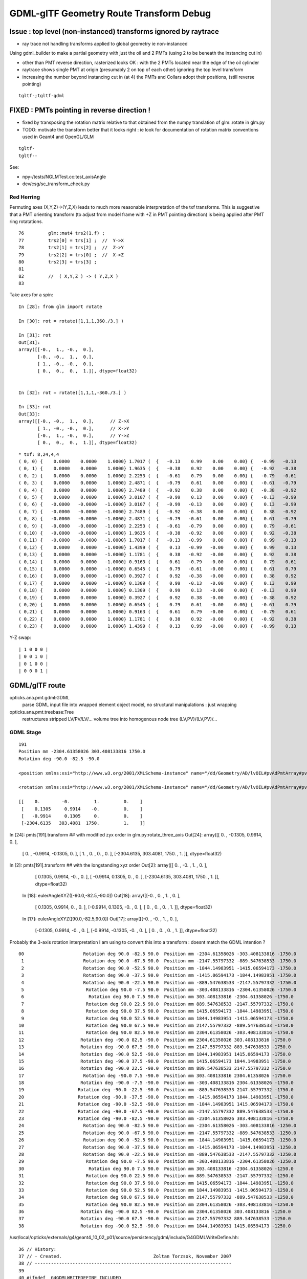 GDML-glTF Geometry Route Transform Debug
===========================================


Issue : top level (non-instanced) transforms ignored by raytrace
------------------------------------------------------------------


* ray trace not handling transforms applied to global geometry ie non-instanced


Using gdml_builder to make a partial geometry with just the oil 
and 2 PMTs (using 2 to be beneath the instancing cut in)

* other than PMT reverse direction, rasterized looks OK : with the 2 PMTs located near the edge of the oil cylinder
* raytrace shows single PMT at origin (presumably 2 on top of each other) ignoring the top level transform

* increasing the number beyond instancing cut in (at 4) the PMTs and Collars adopt their positions, 
  (still reverse pointing)

::

    tgltf-;tgltf-gdml 




FIXED : PMTs pointing in reverse direction !
------------------------------------------------

* fixed by transposing the rotation matrix relative to that obtained from 
  the numpy translation of glm::rotate in glm.py 

* TODO: motivate the transform better that it looks right :
  ie look for documentation of rotation matrix conventions used in Geant4 and OpenGL/GLM


::

    tgltf-
    tgltf--

See:

* npy-/tests/NGLMTest.cc:test_axisAngle
* dev/csg/sc_transform_check.py 


Red Herring
~~~~~~~~~~~~~


Permuting axes (X,Y,Z)->(Y,Z,X) leads to much more reasonable interpretation 
of the txf transforms.  This is suggestive that a PMT orienting 
transform (to adjust from model frame with +Z in PMT pointing direction)
is being applied after PMT ring rotatations. 

::

     76         glm::mat4 trs2(1.f) ;
     77         trs2[0] = trs[1] ;  //  Y->X
     78         trs2[1] = trs[2] ;  //  Z->Y
     79         trs2[2] = trs[0] ;  //  X->Z
     80         trs2[3] = trs[3] ;
     81 
     82         //  ( X,Y,Z ) -> ( Y,Z,X )
     83         


Take axes for a spin::

    In [28]: from glm import rotate

    In [30]: rot = rotate([1,1,1,360./3.] )

    In [31]: rot
    Out[31]: 
    array([[-0.,  1., -0.,  0.],
           [-0., -0.,  1.,  0.],
           [ 1., -0., -0.,  0.],
           [ 0.,  0.,  0.,  1.]], dtype=float32)


    In [32]: rot = rotate([1,1,1,-360./3.] )

    In [33]: rot
    Out[33]: 
    array([[-0., -0.,  1.,  0.],      // Z->X
           [ 1., -0., -0.,  0.],      // X->Y
           [-0.,  1., -0.,  0.],      // Y->Z
           [ 0.,  0.,  0.,  1.]], dtype=float32)



::

    * txf: 8,24,4,4
    ( 0, 0) {    0.0000    0.0000    1.0000} 1.7017 (  {   -0.13    0.99    0.00    0.00} {   -0.99   -0.13    0.00    0.00} {    0.00    0.00    1.00    0.00} {    0.00    0.00    0.00    1.00} )
    ( 0, 1) {    0.0000    0.0000    1.0000} 1.9635 (  {   -0.38    0.92    0.00    0.00} {   -0.92   -0.38    0.00    0.00} {    0.00    0.00    1.00    0.00} {    0.00    0.00    0.00    1.00} )
    ( 0, 2) {    0.0000    0.0000    1.0000} 2.2253 (  {   -0.61    0.79    0.00    0.00} {   -0.79   -0.61    0.00    0.00} {    0.00    0.00    1.00    0.00} {    0.00    0.00    0.00    1.00} )
    ( 0, 3) {    0.0000    0.0000    1.0000} 2.4871 (  {   -0.79    0.61    0.00    0.00} {   -0.61   -0.79    0.00    0.00} {    0.00    0.00    1.00    0.00} {    0.00    0.00    0.00    1.00} )
    ( 0, 4) {    0.0000    0.0000    1.0000} 2.7489 (  {   -0.92    0.38    0.00    0.00} {   -0.38   -0.92    0.00    0.00} {    0.00    0.00    1.00    0.00} {    0.00    0.00    0.00    1.00} )
    ( 0, 5) {    0.0000    0.0000    1.0000} 3.0107 (  {   -0.99    0.13    0.00    0.00} {   -0.13   -0.99    0.00    0.00} {    0.00    0.00    1.00    0.00} {    0.00    0.00    0.00    1.00} )
    ( 0, 6) {   -0.0000   -0.0000   -1.0000} 3.0107 (  {   -0.99   -0.13    0.00    0.00} {    0.13   -0.99    0.00    0.00} {    0.00    0.00    1.00    0.00} {    0.00    0.00    0.00    1.00} )
    ( 0, 7) {   -0.0000   -0.0000   -1.0000} 2.7489 (  {   -0.92   -0.38    0.00    0.00} {    0.38   -0.92    0.00    0.00} {    0.00    0.00    1.00    0.00} {    0.00    0.00    0.00    1.00} )
    ( 0, 8) {   -0.0000   -0.0000   -1.0000} 2.4871 (  {   -0.79   -0.61    0.00    0.00} {    0.61   -0.79    0.00    0.00} {    0.00    0.00    1.00    0.00} {    0.00    0.00    0.00    1.00} )
    ( 0, 9) {   -0.0000   -0.0000   -1.0000} 2.2253 (  {   -0.61   -0.79    0.00    0.00} {    0.79   -0.61    0.00    0.00} {    0.00    0.00    1.00    0.00} {    0.00    0.00    0.00    1.00} )
    ( 0,10) {   -0.0000   -0.0000   -1.0000} 1.9635 (  {   -0.38   -0.92    0.00    0.00} {    0.92   -0.38    0.00    0.00} {    0.00    0.00    1.00    0.00} {    0.00    0.00    0.00    1.00} )
    ( 0,11) {   -0.0000   -0.0000   -1.0000} 1.7017 (  {   -0.13   -0.99    0.00    0.00} {    0.99   -0.13    0.00    0.00} {    0.00    0.00    1.00    0.00} {    0.00    0.00    0.00    1.00} )
    ( 0,12) {    0.0000    0.0000   -1.0000} 1.4399 (  {    0.13   -0.99   -0.00    0.00} {    0.99    0.13    0.00    0.00} {    0.00   -0.00    1.00    0.00} {    0.00    0.00    0.00    1.00} )
    ( 0,13) {    0.0000    0.0000   -1.0000} 1.1781 (  {    0.38   -0.92   -0.00    0.00} {    0.92    0.38    0.00    0.00} {    0.00   -0.00    1.00    0.00} {    0.00    0.00    0.00    1.00} )
    ( 0,14) {    0.0000    0.0000   -1.0000} 0.9163 (  {    0.61   -0.79   -0.00    0.00} {    0.79    0.61    0.00    0.00} {    0.00   -0.00    1.00    0.00} {    0.00    0.00    0.00    1.00} )
    ( 0,15) {    0.0000    0.0000   -1.0000} 0.6545 (  {    0.79   -0.61   -0.00    0.00} {    0.61    0.79    0.00    0.00} {    0.00   -0.00    1.00    0.00} {    0.00    0.00    0.00    1.00} )
    ( 0,16) {    0.0000    0.0000   -1.0000} 0.3927 (  {    0.92   -0.38   -0.00    0.00} {    0.38    0.92    0.00    0.00} {    0.00   -0.00    1.00    0.00} {    0.00    0.00    0.00    1.00} )
    ( 0,17) {    0.0000    0.0000   -1.0000} 0.1309 (  {    0.99   -0.13   -0.00    0.00} {    0.13    0.99    0.00    0.00} {    0.00   -0.00    1.00    0.00} {    0.00    0.00    0.00    1.00} )
    ( 0,18) {    0.0000    0.0000    1.0000} 0.1309 (  {    0.99    0.13   -0.00    0.00} {   -0.13    0.99    0.00    0.00} {    0.00   -0.00    1.00    0.00} {    0.00    0.00    0.00    1.00} )
    ( 0,19) {    0.0000    0.0000    1.0000} 0.3927 (  {    0.92    0.38   -0.00    0.00} {   -0.38    0.92    0.00    0.00} {    0.00   -0.00    1.00    0.00} {    0.00    0.00    0.00    1.00} )
    ( 0,20) {    0.0000    0.0000    1.0000} 0.6545 (  {    0.79    0.61   -0.00    0.00} {   -0.61    0.79    0.00    0.00} {    0.00   -0.00    1.00    0.00} {    0.00    0.00    0.00    1.00} )
    ( 0,21) {    0.0000    0.0000    1.0000} 0.9163 (  {    0.61    0.79   -0.00    0.00} {   -0.79    0.61    0.00    0.00} {    0.00   -0.00    1.00    0.00} {    0.00    0.00    0.00    1.00} )
    ( 0,22) {    0.0000    0.0000    1.0000} 1.1781 (  {    0.38    0.92   -0.00    0.00} {   -0.92    0.38    0.00    0.00} {    0.00   -0.00    1.00    0.00} {    0.00    0.00    0.00    1.00} )
    ( 0,23) {    0.0000    0.0000    1.0000} 1.4399 (  {    0.13    0.99   -0.00    0.00} {   -0.99    0.13    0.00    0.00} {    0.00   -0.00    1.00    0.00} {    0.00    0.00    0.00    1.00} )


Y-Z swap::

    | 1 0 0 0 |
    | 0 0 1 0 |
    | 0 1 0 0 |
    | 0 0 0 1 |


    
GDML/glTF route
----------------

opticks.ana.pmt.gdml:GDML
    parse GDML input file into wrapped element object model, no structural manipulations : just wrapping 

opticks.ana.pmt.treebase:Tree
    restructures stripped LV/PV/LV/... volume tree into homogenous node tree (LV,PV)/(LV,PV)/...


GDML Stage
~~~~~~~~~~~~

::

    191
    Position mm -2304.61358026 303.408133816 1750.0 
    Rotation deg -90.0 -82.5 -90.0 

    <position xmlns:xsi="http://www.w3.org/2001/XMLSchema-instance" name="/dd/Geometry/AD/lvOIL#pvAdPmtArray#pvAdPmtArrayRotated#pvAdPmtRingInCyl:8#pvAdPmtInRing:24#pvAdPmtUnit#pvAdPmt0xc110bd8_pos" unit="mm" x="-2304.61358026342" y="303.408133815512" z="1750"/>
            
    <rotation xmlns:xsi="http://www.w3.org/2001/XMLSchema-instance" name="/dd/Geometry/AD/lvOIL#pvAdPmtArray#pvAdPmtArrayRotated#pvAdPmtRingInCyl:8#pvAdPmtInRing:24#pvAdPmtUnit#pvAdPmt0xc110bd8_rot" unit="deg" x="-90" y="-82.4999999999999" z="-90"/>
          
    [[    0.        -0.         1.         0.    ]
     [    0.1305     0.9914    -0.         0.    ]
     [   -0.9914     0.1305     0.         0.    ]
     [-2304.6135   303.4081  1750.         1.    ]]



In [24]: pmts[191].transform    ## with modified zyx order in glm.py:rotate_three_axis 
Out[24]: 
array([[    0.    ,    -0.1305,     0.9914,     0.    ],
       [    0.    ,    -0.9914,    -0.1305,     0.    ],
       [    1.    ,     0.    ,     0.    ,     0.    ],
       [-2304.6135,   303.4081,  1750.    ,     1.    ]], dtype=float32)

In [2]: pmts[191].transform     ## with the longstanding xyz order  
Out[2]: 
array([[    0.    ,    -0.    ,     1.    ,     0.    ],
       [    0.1305,     0.9914,    -0.    ,     0.    ],
       [   -0.9914,     0.1305,     0.    ,     0.    ],
       [-2304.6135,   303.4081,  1750.    ,     1.    ]], dtype=float32)



    In [18]: eulerAngleXYZ([-90.0,-82.5,-90.0])
    Out[18]: 
    array([[-0.    ,  0.    ,  1.    ,  0.    ],
           [ 0.1305,  0.9914,  0.    ,  0.    ],
           [-0.9914,  0.1305, -0.    ,  0.    ],
           [ 0.    ,  0.    ,  0.    ,  1.    ]], dtype=float32)


    In [17]: eulerAngleXYZ([90.0,-82.5,90.0])
    Out[17]: 
    array([[-0.    , -0.    ,  1.    ,  0.    ],
           [-0.1305,  0.9914, -0.    ,  0.    ],
           [-0.9914, -0.1305, -0.    ,  0.    ],
           [ 0.    ,  0.    ,  0.    ,  1.    ]], dtype=float32)




Probably the 3-axis rotation interpretation I am using to 
convert this into a transform : doesnt match the GDML intention ?


::

     00                      Rotation deg 90.0 -82.5 90.0  Position mm -2304.61358026 -303.408133816 -1750.0  
      1                      Rotation deg 90.0 -67.5 90.0  Position mm -2147.55797332 -889.547638533 -1750.0  
      2                      Rotation deg 90.0 -52.5 90.0  Position mm -1844.14983951 -1415.06594173 -1750.0  
      3                      Rotation deg 90.0 -37.5 90.0  Position mm -1415.06594173 -1844.14983951 -1750.0  
      4                      Rotation deg 90.0 -22.5 90.0  Position mm -889.547638533 -2147.55797332 -1750.0  
      5                       Rotation deg 90.0 -7.5 90.0  Position mm -303.408133816 -2304.61358026 -1750.0  
      6                        Rotation deg 90.0 7.5 90.0  Position mm 303.408133816 -2304.61358026 -1750.0  
      7                       Rotation deg 90.0 22.5 90.0  Position mm 889.547638533 -2147.55797332 -1750.0  
      8                       Rotation deg 90.0 37.5 90.0  Position mm 1415.06594173 -1844.14983951 -1750.0  
      9                       Rotation deg 90.0 52.5 90.0  Position mm 1844.14983951 -1415.06594173 -1750.0  
     10                       Rotation deg 90.0 67.5 90.0  Position mm 2147.55797332 -889.547638533 -1750.0  
     11                       Rotation deg 90.0 82.5 90.0  Position mm 2304.61358026 -303.408133816 -1750.0  
     12                     Rotation deg -90.0 82.5 -90.0  Position mm 2304.61358026 303.408133816 -1750.0  
     13                     Rotation deg -90.0 67.5 -90.0  Position mm 2147.55797332 889.547638533 -1750.0  
     14                     Rotation deg -90.0 52.5 -90.0  Position mm 1844.14983951 1415.06594173 -1750.0  
     15                     Rotation deg -90.0 37.5 -90.0  Position mm 1415.06594173 1844.14983951 -1750.0  
     16                     Rotation deg -90.0 22.5 -90.0  Position mm 889.547638533 2147.55797332 -1750.0  
     17                      Rotation deg -90.0 7.5 -90.0  Position mm 303.408133816 2304.61358026 -1750.0  
     18                     Rotation deg -90.0 -7.5 -90.0  Position mm -303.408133816 2304.61358026 -1750.0  
     19                    Rotation deg -90.0 -22.5 -90.0  Position mm -889.547638533 2147.55797332 -1750.0  
     20                    Rotation deg -90.0 -37.5 -90.0  Position mm -1415.06594173 1844.14983951 -1750.0  
     21                    Rotation deg -90.0 -52.5 -90.0  Position mm -1844.14983951 1415.06594173 -1750.0  
     22                    Rotation deg -90.0 -67.5 -90.0  Position mm -2147.55797332 889.547638533 -1750.0  
     23                    Rotation deg -90.0 -82.5 -90.0  Position mm -2304.61358026 303.408133816 -1750.0  
     24                      Rotation deg 90.0 -82.5 90.0  Position mm -2304.61358026 -303.408133816 -1250.0  
     25                      Rotation deg 90.0 -67.5 90.0  Position mm -2147.55797332 -889.547638533 -1250.0  
     26                      Rotation deg 90.0 -52.5 90.0  Position mm -1844.14983951 -1415.06594173 -1250.0  
     27                      Rotation deg 90.0 -37.5 90.0  Position mm -1415.06594173 -1844.14983951 -1250.0  
     28                      Rotation deg 90.0 -22.5 90.0  Position mm -889.547638533 -2147.55797332 -1250.0  
     29                       Rotation deg 90.0 -7.5 90.0  Position mm -303.408133816 -2304.61358026 -1250.0  
     30                        Rotation deg 90.0 7.5 90.0  Position mm 303.408133816 -2304.61358026 -1250.0  
     31                       Rotation deg 90.0 22.5 90.0  Position mm 889.547638533 -2147.55797332 -1250.0  
     32                       Rotation deg 90.0 37.5 90.0  Position mm 1415.06594173 -1844.14983951 -1250.0  
     33                       Rotation deg 90.0 52.5 90.0  Position mm 1844.14983951 -1415.06594173 -1250.0  
     34                       Rotation deg 90.0 67.5 90.0  Position mm 2147.55797332 -889.547638533 -1250.0  
     35                       Rotation deg 90.0 82.5 90.0  Position mm 2304.61358026 -303.408133816 -1250.0  
     36                     Rotation deg -90.0 82.5 -90.0  Position mm 2304.61358026 303.408133816 -1250.0  
     37                     Rotation deg -90.0 67.5 -90.0  Position mm 2147.55797332 889.547638533 -1250.0  
     38                     Rotation deg -90.0 52.5 -90.0  Position mm 1844.14983951 1415.06594173 -1250.0  



/usr/local/opticks/externals/g4/geant4_10_02_p01/source/persistency/gdml/include/G4GDMLWriteDefine.hh::

     36 // History:
     37 // - Created.                                  Zoltan Torzsok, November 2007
     38 // -------------------------------------------------------------------------
     39 
     40 #ifndef _G4GDMLWRITEDEFINE_INCLUDED_
     41 #define _G4GDMLWRITEDEFINE_INCLUDED_
     42 
     43 #include "G4Types.hh"
     44 #include "G4ThreeVector.hh"
     45 #include "G4RotationMatrix.hh"
     46 
     47 #include "G4GDMLWrite.hh"
     48 
     49 class G4GDMLWriteDefine : public G4GDMLWrite
     50 {
     51 
     52   public:
     53 
     54     G4ThreeVector GetAngles(const G4RotationMatrix&);
     55     void ScaleWrite(xercesc::DOMElement* element,
     56                     const G4String& name, const G4ThreeVector& scl)
     57          { Scale_vectorWrite(element,"scale",name,scl); }
     58     void RotationWrite(xercesc::DOMElement* element,
     59                     const G4String& name, const G4ThreeVector& rot)
     60          { Rotation_vectorWrite(element,"rotation",name,rot); }
     61     void PositionWrite(xercesc::DOMElement* element,
     62                     const G4String& name, const G4ThreeVector& pos)
     63          { Position_vectorWrite(element,"position",name,pos); }
     64     void FirstrotationWrite(xercesc::DOMElement* element,
     65                     const G4String& name, const G4ThreeVector& rot)
     66          { Rotation_vectorWrite(element,"firstrotation",name,rot); }
     67     void FirstpositionWrite(xercesc::DOMElement* element,
     68                     const G4String& name, const G4ThreeVector& pos)


::

    simon:gdml blyth$ find . -type f -exec grep -H Rotation_vectorWrite {} \;
    ./include/G4GDMLWriteDefine.hh:         { Rotation_vectorWrite(element,"rotation",name,rot); }
    ./include/G4GDMLWriteDefine.hh:         { Rotation_vectorWrite(element,"firstrotation",name,rot); }
    ./include/G4GDMLWriteDefine.hh:    void Rotation_vectorWrite(xercesc::DOMElement*, const G4String&,
    ./src/G4GDMLWriteDefine.cc:Rotation_vectorWrite(xercesc::DOMElement* element, const G4String& tag,
    simon:gdml blyth$ 


::

    097 void G4GDMLWriteDefine::
     98 Rotation_vectorWrite(xercesc::DOMElement* element, const G4String& tag,
     99                      const G4String& name, const G4ThreeVector& rot)
    100 {
    101    const G4double x = (std::fabs(rot.x()) < kAngularPrecision) ? 0.0 : rot.x();
    102    const G4double y = (std::fabs(rot.y()) < kAngularPrecision) ? 0.0 : rot.y();
    103    const G4double z = (std::fabs(rot.z()) < kAngularPrecision) ? 0.0 : rot.z();
    104 
    105    xercesc::DOMElement* rotationElement = NewElement(tag);
    106    rotationElement->setAttributeNode(NewAttribute("name",name));
    107    rotationElement->setAttributeNode(NewAttribute("x",x/degree));
    108    rotationElement->setAttributeNode(NewAttribute("y",y/degree));
    109    rotationElement->setAttributeNode(NewAttribute("z",z/degree));
    110    rotationElement->setAttributeNode(NewAttribute("unit","deg"));
    111    element->appendChild(rotationElement);
    112 }


::

     51 G4ThreeVector G4GDMLWriteDefine::GetAngles(const G4RotationMatrix& mtx)
     52 {
     53    G4double x,y,z;
     54    G4RotationMatrix mat = mtx;
     55    mat.rectify();   // Rectify matrix from possible roundoff errors
     56 
     57    // Direction of rotation given by left-hand rule; clockwise rotation
     58 
     59    static const G4double kMatrixPrecision = 10E-10;
     60    const G4double cosb = std::sqrt(mtx.xx()*mtx.xx()+mtx.yx()*mtx.yx());
     ..                                       r11^2 + r21^2
     61 
     62    if (cosb > kMatrixPrecision)
     63    {
     64       x = std::atan2(mtx.zy(),mtx.zz());   
     ..                         r32      r33   
     65       y = std::atan2(-mtx.zx(),cosb);
     ..                        -r31 
     66       z = std::atan2(mtx.yx(),mtx.xx());
     ..                         r21     r11
     67    }
     68    else
     69    {
     70       x = std::atan2(-mtx.yz(),mtx.yy());
     71       y = std::atan2(-mtx.zx(),cosb);
     72       z = 0.0;
     73    }
     74 
     75    return G4ThreeVector(x,y,z);
     76 }



Decomposing Euler Angles

* http://nghiaho.com/?page_id=846


::

    simon:gdml blyth$ find . -type f -exec grep -H GetAngles {} \;
    ./include/G4GDMLWriteDefine.hh:    G4ThreeVector GetAngles(const G4RotationMatrix&);
    ./src/G4GDMLWriteDefine.cc:G4ThreeVector G4GDMLWriteDefine::GetAngles(const G4RotationMatrix& mtx)
    ./src/G4GDMLWriteParamvol.cc:   Angles=GetAngles(paramvol->GetObjectRotationValue());
    ./src/G4GDMLWriteParamvol.cc:                   GetAngles(paramvol->GetObjectRotationValue()));
    ./src/G4GDMLWriteSolids.cc:      G4ThreeVector rot = GetAngles(rotm);
    ./src/G4GDMLWriteSolids.cc:         firstrot += GetAngles(disp->GetObjectRotation());
    ./src/G4GDMLWriteSolids.cc:         rot += GetAngles(disp->GetObjectRotation());
    ./src/G4GDMLWriteStructure.cc:   const G4ThreeVector rot = GetAngles(rotate.getRotation());
    simon:gdml blyth$ 



::

    107 void G4GDMLWriteStructure::PhysvolWrite(xercesc::DOMElement* volumeElement,
    108                                         const G4VPhysicalVolume* const physvol,
    109                                         const G4Transform3D& T,
    110                                         const G4String& ModuleName)
    111 {
    112    HepGeom::Scale3D scale;
    113    HepGeom::Rotate3D rotate;
    114    HepGeom::Translate3D translate;
    115 
    116    T.getDecomposition(scale,rotate,translate);
    117 
    118    const G4ThreeVector scl(scale(0,0),scale(1,1),scale(2,2));
    119    const G4ThreeVector rot = GetAngles(rotate.getRotation());
    120    const G4ThreeVector pos = T.getTranslation();
    121 
    122    const G4String name = GenerateName(physvol->GetName(),physvol);
    123    const G4int copynumber = physvol->GetCopyNo();
    124 
    125    xercesc::DOMElement* physvolElement = NewElement("physvol");
    126    physvolElement->setAttributeNode(NewAttribute("name",name));
    127    if (copynumber) physvolElement->setAttributeNode(NewAttribute("copynumber", copynumber));
    128 
    129    volumeElement->appendChild(physvolElement);
    130 



GDML Manual Unhelpful
~~~~~~~~~~~~~~~~~~~~~~~~


3.2.5 Rotations

Rotations are usually defined in the beginning of the GDML file (in the define
section). Once defined, they can be referenced in place where rotations are
expected. Positive rotations are expected to be right-handed. A rotation can be
defined as in the following example:

::

   <rotation name="RotateZ" z=="30" unit="deg"/>


GLM Euler
-----------

/usr/local/opticks/externals/glm/glm-0.9.6.3/glm/gtx/euler_angles.inl

Translated  eulerAngleX, eulerAngleY, eulerAngleZ into my glm.py 





GDML/glTF Tracing Transforms
--------------------------------






 
